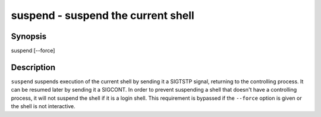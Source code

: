 suspend - suspend the current shell
==========================================

Synopsis
--------

suspend [--force]


Description
------------

``suspend`` suspends execution of the current shell by sending it a
SIGTSTP signal, returning to the controlling process. It can be
resumed later by sending it a SIGCONT.  In order to prevent suspending
a shell that doesn't have a controlling process, it will not suspend
the shell if it is a login shell. This requirement is bypassed
if the ``--force`` option is given or the shell is not interactive.